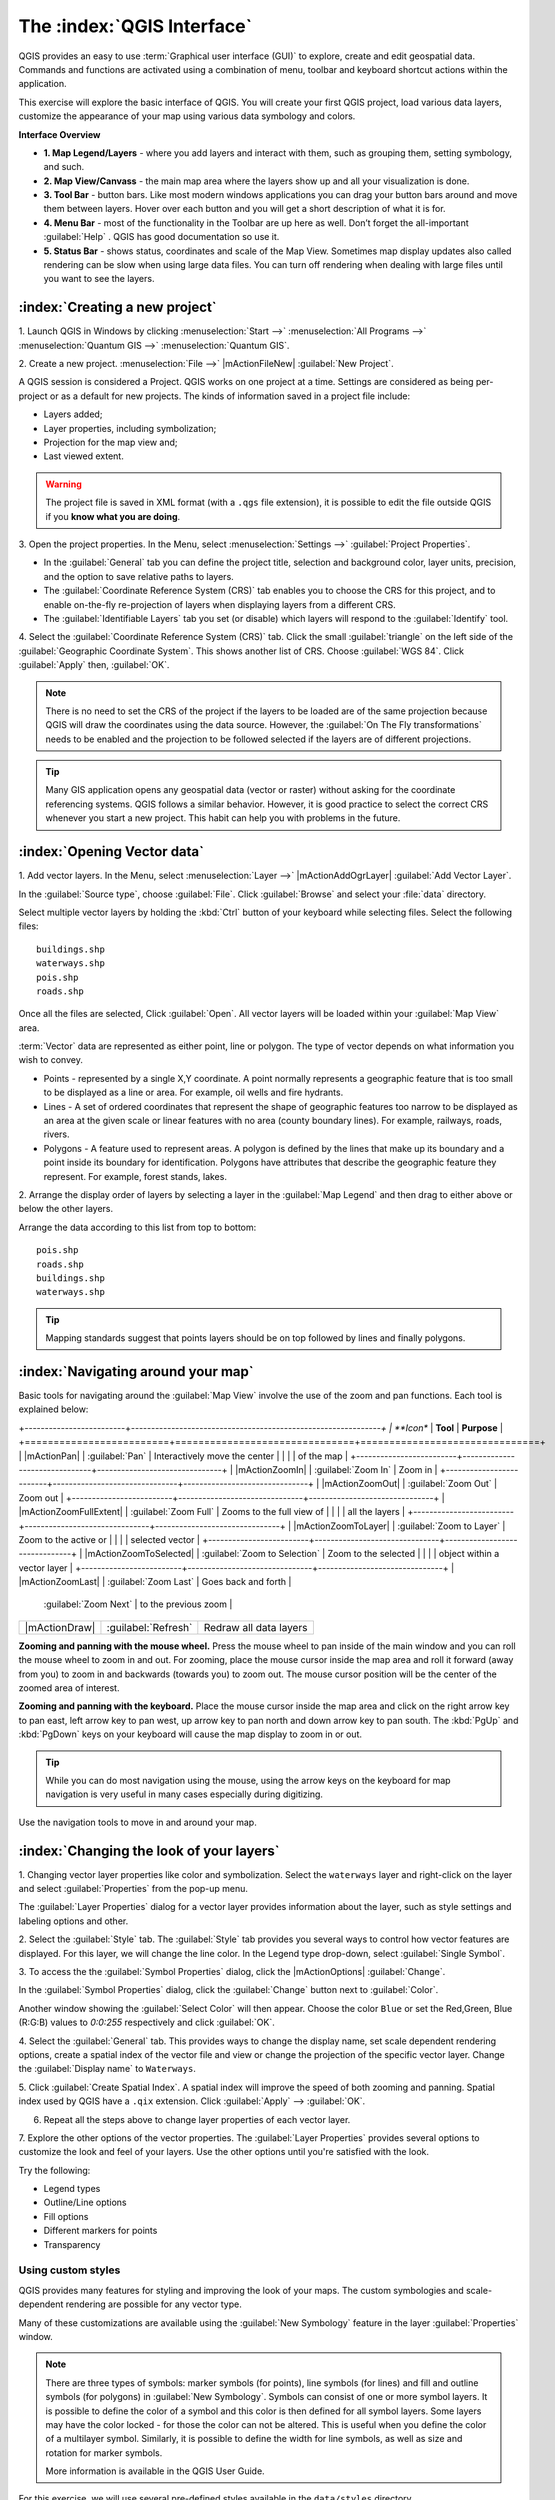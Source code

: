 .. draft (mark as complete when complete)
.. todo: add new screenshots

==============================
The :index:`QGIS Interface`
==============================

QGIS provides an easy to use :term:`Graphical user interface (GUI)` to explore, 
create and edit geospatial data. Commands and functions are activated using a 
combination of menu, toolbar and keyboard shortcut actions within the 
application.

This exercise will explore the basic interface of QGIS. You will create your 
first QGIS project, load various data layers, customize the appearance of your 
map using various data symbology and colors.

**Interface Overview**

.. image:: images/qgis_interface_overview.png
   :align: center
   :width: 450 pt

* **1. Map Legend/Layers** - where you add layers and interact with them, such 
  as grouping them, setting symbology, and such.
* **2. Map View/Canvass** - the main map area where the layers show up and all
  your visualization is done.
* **3. Tool Bar** - button bars. Like most modern windows applications you can 
  drag your button bars around and move them between layers. Hover over each 
  button and you will get a short description of what it is for.
* **4. Menu Bar** - most of the functionality in the Toolbar are up here as 
  well.  Don’t forget the all-important :guilabel:`Help` . QGIS has good 
  documentation so use it.
* **5. Status Bar** - shows status, coordinates and scale of the Map View. 
  Sometimes map display updates also called rendering can be slow when using 
  large data files.  You can turn off rendering when dealing with large files 
  until you want to see the layers. 

:index:`Creating a new project`
----------------------------------

1. Launch QGIS in Windows by clicking :menuselection:`Start -->` 
:menuselection:`All Programs -->` 
:menuselection:`Quantum GIS -->` 
:menuselection:`Quantum GIS`.

2. Create a new project. :menuselection:`File -->` |mActionFileNew| 
:guilabel:`New Project`.

A QGIS session is considered a Project. QGIS works on one project at a time. 
Settings are considered as being per-project or as a default for new projects.  
The kinds of information saved in a project file include:

* Layers added;
* Layer properties, including symbolization;
* Projection for the map view and;
* Last viewed extent.

.. warning:: 
   The project file is saved in XML format (with a ``.qgs`` file extension), 
   it is possible to edit the file outside QGIS if you **know what you are 
   doing**.

3. Open the project properties. In the Menu, select 
:menuselection:`Settings -->` :guilabel:`Project Properties`.

.. image:: images/project_properties.png
   :align: center
   :width: 300 pt

* In the :guilabel:`General` tab you can define the project title, selection 
  and background color, layer units, precision, and the option to save 
  relative paths to layers.
* The :guilabel:`Coordinate Reference System (CRS)` tab enables you to choose 
  the CRS for this project, and to enable on-the-fly re-projection of layers
  when displaying layers from a different CRS. 
* The :guilabel:`Identifiable Layers` tab you set (or disable) which layers 
  will respond to the :guilabel:`Identify` tool. 

4. Select the :guilabel:`Coordinate Reference System (CRS)` tab. Click the 
small :guilabel:`triangle` on the left side of the 
:guilabel:`Geographic Coordinate System`. This shows another list of CRS. 
Choose :guilabel:`WGS 84`. Click :guilabel:`Apply` then, :guilabel:`OK`.

.. note::
   There is no need to set the CRS of the project if the layers to be loaded 
   are of the same projection because QGIS will draw the coordinates using 
   the data source. However, the :guilabel:`On The Fly transformations` needs 
   to be enabled and the projection to be followed selected if the layers are 
   of different projections.

.. image:: images/set_crs.png
   :align: center
   :width: 300 pt

.. tip::
   Many GIS application opens any geospatial data (vector or raster) without 
   asking for the coordinate referencing systems. QGIS follows a similar 
   behavior. However, it is good practice to select the correct CRS whenever 
   you start a new project. This habit can help you with problems in the 
   future. 


:index:`Opening Vector data`
-------------------------------
1. Add vector layers. In the Menu, select :menuselection:`Layer -->` 
|mActionAddOgrLayer| :guilabel:`Add Vector Layer`.

.. image:: images/add_vector_layer.png
   :align: center
   :width: 300 pt

In the :guilabel:`Source type`, choose :guilabel:`File`. Click 
:guilabel:`Browse` and select your :file:`data` directory.

Select multiple vector layers by holding the :kbd:`Ctrl` button of your 
keyboard while selecting files. Select the following files::

      buildings.shp
      waterways.shp
      pois.shp
      roads.shp

.. image:: images/add_vector_layer_select.png
   :align: center
   :width: 300 pt

Once all the files are selected, Click :guilabel:`Open`. All vector layers will 
be loaded within your :guilabel:`Map View` area.

.. image:: images/loaded_layers.png
   :align: center
   :width: 300 pt

:term:`Vector` data are represented as either point, line or polygon. The type 
of vector depends on what information you wish to convey.

* Points - represented by a single X,Y coordinate. A point normally represents 
  a geographic feature that is too small to be displayed as a line or area. 
  For example, oil wells and fire hydrants.
* Lines - A set of ordered coordinates that represent the shape of geographic 
  features too narrow to be displayed as an area at the given scale or linear 
  features with no area (county boundary lines). For example, railways, roads, 
  rivers.
* Polygons - A feature used to represent areas. A polygon is defined by the 
  lines that make up its boundary and a point inside its boundary for 
  identification. 
  Polygons have attributes that describe the geographic feature they represent. 
  For example, forest stands, lakes. 

2. Arrange the display order of layers by selecting a layer in the 
:guilabel:`Map Legend` and then drag to either above or below the other layers.

.. image:: images/drag_layers.png
   :align: center
   :width: 300 pt

Arrange the data according to this list from top to bottom::

      pois.shp
      roads.shp
      buildings.shp
      waterways.shp 

.. tip::
    Mapping standards suggest that points layers should be on top followed by 
    lines and finally polygons.


:index:`Navigating around your map`
--------------------------------------
Basic tools for navigating around the :guilabel:`Map View` involve the use of 
the zoom and pan functions. Each tool is explained below:

+-------------------------+-------------------------------*-------------------------------+
| **Icon**                | **Tool**                      | **Purpose**                   |
+=========================+===============================+===============================+
| |mActionPan|            | :guilabel:`Pan`               | Interactively move the center |
|                         |                               | of the map                    |
+-------------------------+-------------------------------+-------------------------------+
| |mActionZoomIn|         | :guilabel:`Zoom In`           | Zoom in                       |
+-------------------------+-------------------------------+-------------------------------+
| |mActionZoomOut|        | :guilabel:`Zoom Out`          | Zoom out                      |
+-------------------------+-------------------------------+-------------------------------+
| |mActionZoomFullExtent| | :guilabel:`Zoom Full`         | Zooms to the full view of     |
|                         |                               | all the layers                |
+-------------------------+-------------------------------+-------------------------------+
| |mActionZoomToLayer|    | :guilabel:`Zoom to Layer`     | Zoom to the active or         |
|                         |                               | selected vector               |
+-------------------------+-------------------------------+-------------------------------+
| |mActionZoomToSelected| | :guilabel:`Zoom to Selection` | Zoom to the selected          |
|                         |                               | object within a vector layer  |
+-------------------------+-------------------------------+-------------------------------+
| |mActionZoomLast|       | :guilabel:`Zoom Last`         | Goes back and forth           |
                            :guilabel:`Zoom Next`         | to the previous zoom          |
+-------------------------+-------------------------------+-------------------------------+
| |mActionDraw|           | :guilabel:`Refresh`           | Redraw all data layers        |
+-------------------------+-------------------------------+-------------------------------+

**Zooming and panning with the mouse wheel.** Press the mouse wheel 
to pan inside of the main window and you can roll the mouse wheel to zoom in 
and out. For zooming, place the mouse cursor inside the map area and 
roll it forward (away from you) to zoom in and backwards (towards you) to 
zoom out. The mouse cursor position will be the center of the zoomed area of 
interest.

**Zooming and panning with the keyboard.** Place the mouse cursor inside the 
map area and click on the right arrow key to pan east, left arrow key to pan 
west, up arrow key to pan north and down arrow key to pan south. The 
:kbd:`PgUp` and :kbd:`PgDown` keys on your keyboard will cause the map display 
to zoom in or out.

.. tip::
   While you can do most navigation using the mouse, using the arrow keys on 
   the keyboard for map navigation is very useful in many cases especially 
   during digitizing.

Use the navigation tools to move in and around your map.

:index:`Changing the look of your layers`
-----------------------------------------------

.. change this using the new symbology

1. Changing vector layer properties like color and symbolization. Select the 
``waterways`` layer and right-click on the layer and select 
:guilabel:`Properties` from the pop-up menu.

.. image:: images/select_vector_properties.png
   :align: center
   :width: 300 pt

The :guilabel:`Layer Properties` dialog for a vector layer provides information 
about the layer, such as style settings and labeling options and other. 

.. image:: images/vector_layer_properties.png
   :align: center
   :width: 300 pt

2. Select the :guilabel:`Style` tab. The :guilabel:`Style` tab provides you 
several ways to control how vector features are displayed.  For this layer, we 
will change the line color. 
In the Legend type drop-down, select :guilabel:`Single Symbol`.

.. image:: images/select_symbol_color.png
   :align: center
   :width: 300 pt

3. To access the the :guilabel:`Symbol Properties` dialog, click the 
|mActionOptions| :guilabel:`Change`.

.. image:: images/layer_symbol_properties.png
   :align: center
   :width: 300 pt

In the :guilabel:`Symbol Properties` dialog, 
click the :guilabel:`Change` button next to :guilabel:`Color`.
 
Another window showing the :guilabel:`Select Color` will then appear. 
Choose the color ``Blue`` or set the Red,Green, Blue (R:G:B) values to 
`0:0:255` respectively and click :guilabel:`OK`.

.. image:: images/select_color.png
   :align: center
   :width: 300 pt

4. Select the :guilabel:`General` tab. This provides ways to change the display 
name, set scale dependent rendering options, create a spatial index of the 
vector file and view or change the projection of the specific vector layer.  
Change the :guilabel:`Display name` to ``Waterways``.

.. image:: images/general_tab.png
   :align: center
   :width: 300 pt

5. Click :guilabel:`Create Spatial Index`. A spatial index will improve the 
speed of both zooming and panning. Spatial index used by QGIS have a ``.qix`` 
extension.
Click :guilabel:`Apply` --> :guilabel:`OK`.

6. Repeat all the steps above to change layer properties of each vector layer.

7. Explore the other options of the vector properties. The 
:guilabel:`Layer Properties` provides several options to customize the look and 
feel of your layers. Use the other options until you're satisfied with the 
look.  

Try the following:

* Legend types
* Outline/Line options
* Fill options
* Different markers for points
* Transparency 


Using custom styles
,,,,,,,,,,,,,,,,,,,,,,

QGIS provides many features for styling and improving the look of your maps.  
The custom symbologies and scale-dependent rendering are possible for any 
vector type.  

Many of these customizations are available using the :guilabel:`New Symbology` 
feature in the layer :guilabel:`Properties`  window.  

.. note::
   There are three types of symbols: marker symbols (for points), line symbols 
   (for lines) and fill and outline symbols (for polygons) in 
   :guilabel:`New Symbology`. Symbols can consist of one or more symbol layers. 
   It is possible to define the color of a symbol and this color is then 
   defined for all symbol layers. Some layers may have the color locked - 
   for those the color can not be altered. This is useful when you define the 
   color of a multilayer symbol. Similarly, it is possible to define the 
   width for line symbols, as well as size and rotation for marker symbols. 
   
   More information is available in the QGIS User Guide.

For this exercise, we will use several pre-defined styles available in the 
``data/styles`` directory.

1. Select the ``roads`` layer and right-click 
:guilabel:`Properties`.

.. image:: images/vector_properties.png
   :align: center
   :width: 300 pt


2. Within the :guilabel:`Style` tab of the ``roads`` layer, click 
:guilabel:`Load Style ...`.   Open your ``~/data/styles`` directory and select 
``roads.qml``.  Click :guilabel:`Open`.

.. image:: images/select_custom_style.png
   :align: center
   :width: 300 pt

3. The ``road`` layer is now using a rule-based style according to different 
road types.  This custom style also uses the scale-dependent rendering.  
Click :guilabel:`OK`.

.. image:: images/roads_style.png
   :align: center
   :width: 300 pt

.. tip:: 
   Scale dependent rendering allows you to set what features can be viewed at 
   certain scale.  This allows you to minimize "map clutter".  For example, 
   in the ``roads`` layer, we set the scale for minor roads 
   (``tertiary, road, small road``) 
   to appear only on larger scales over the other road types.

4. Zoom in and out of the :guilabel:`Map view` to see the scale-dependent 
rendering in action.

.. image:: images/roads_style_view.png
   :align: center
   :width: 300 pt


5. You can further customize the styles according to your preference by 
selecting any of the road style definition then, click :guilabel:`Edit`.  
This opens new window for the :guilabel:`Rule properties`.

.. image:: images/rule_properties.png
   :align: center
   :width: 300 pt

5. Create custom styles for the other layers 
in your project.


Saving your first project
--------------------------

1. In the :menuselection:`File` menu, select |mActionFileSave| 
:guilabel:`Save Project`. In the :guilabel:`Filename` field, type::

     myfirstqgisproject.qgs

2. Click :guilabel:`Save`. 
You have saved your first QGIS project.

Other tips
-----------

1. :index:`Map 
Overview` 
  
The map overview panel provides a full extent view of layers added to it. 
Within this panel is a red box showing the current :guilabel:`Map View` 
extent. This allows you to quickly determine which area of the map you are 
currently viewing.

To activate the :guilabel:`Map Overview`, in the Menu, select 
:menuselection:`View -->` 
:menuselection:`Panels -->` 
:menuselection:`Overview`. 
A new panel will be added below the :guilabel:`Map Legend` 
(no map is displayed at the moment).

.. image:: images/panels_overview.png
   :align: center
   :width: 300 pt

Select any layer, then right-click and select 
:guilabel:`Show in Overview`.

The selected layer should appear in the 
:guilabel:`Overview` panel.

.. image:: images/overview_panel.png
   :align: center
   :width: 300 pt

You can also add more layers or remove them. If you click and drag the red 
rectangle in the overview that shows your current extent, the main 
:guilabel:`Map View` will update accordingly.

.. warning::
   Do not add too many layers into the :guilabel:`Overview` panel, this can 
   slow down rendering of the overview map.

2. :index:`Line and Area 
Measurements`  

To interactively measure length and area, use the:

* |mActionMeasure| :guilabel:`Measure Line`
* |mActionMeasureArea| :guilabel:`Measure Area` 

The tool then allows you to click points on the map. Each segment-length as 
well as the total shows up in the measure-window. To stop measuring click 
your right mouse button. Areas can also be measured. The accumulated 
area-size will be visible in the measure window.

.. warning::
   Length and area results inherit the default projection and ellipsoid units! 
   If you are using the Decimal Degrees (which is the case in our current 
   project) as the layer units, the length and area results will be in decimal 
   degrees as well.

3. :index:`Using the 
Labeling Tool`  

The Labeling tool provides smart labeling for vector point, line and polygon 
layers and only requires a few parameters.

Select the ``Roads`` layer. Open the labeling plug-in, in the Menu, select 
:menuselection:`Layer -->` 
|mActionLabeling| :guilabel:`Labeling`.

.. image:: images/smart_label_plugin.png
   :align: center
   :width: 300 pt

A new window will appear for the :guilabel:`Layer labeling settings`. Mark the 
following options shown in the screenshots below:

.. image:: images/smart_label_properties.png
   :align: center
   :width: 300 pt


.. image:: images/smart_label_properties1.png
   :align: center
   :width: 300 pt


Select :guilabel:`OK`. The label for ``Roads`` should be placed above the road 
line. As you pan around the map, you'll find that labels are placed nicely.

.. image:: images/smart_label_roads.png
   :align: center
   :width: 300 pt

4. Importing 
Image  
 
In the Menu, select :menuselection:`File -->` 
|mActionSaveMapAsImage| :guilabel:`Save as image`.

Select your preferred filename and image type. Click :guilabel:`Save`. You now 
have you first map image which you can add in any document or report.

.. image:: images/import_image.png
   :align: center
   :width: 300 pt

5. Save your project. To save your project, select 
:menuselection:`File -->` 
:guilabel:`Save Project`.

.. tip::
   It is good practice to save your project after every major editing activity. 
   Make sure you save your project frequently. Or better, practice the keyboard 
   shortcut to save projects: :kbd:`Ctrl + S`.

.. raw:: latex
   
   \pagebreak[4]
